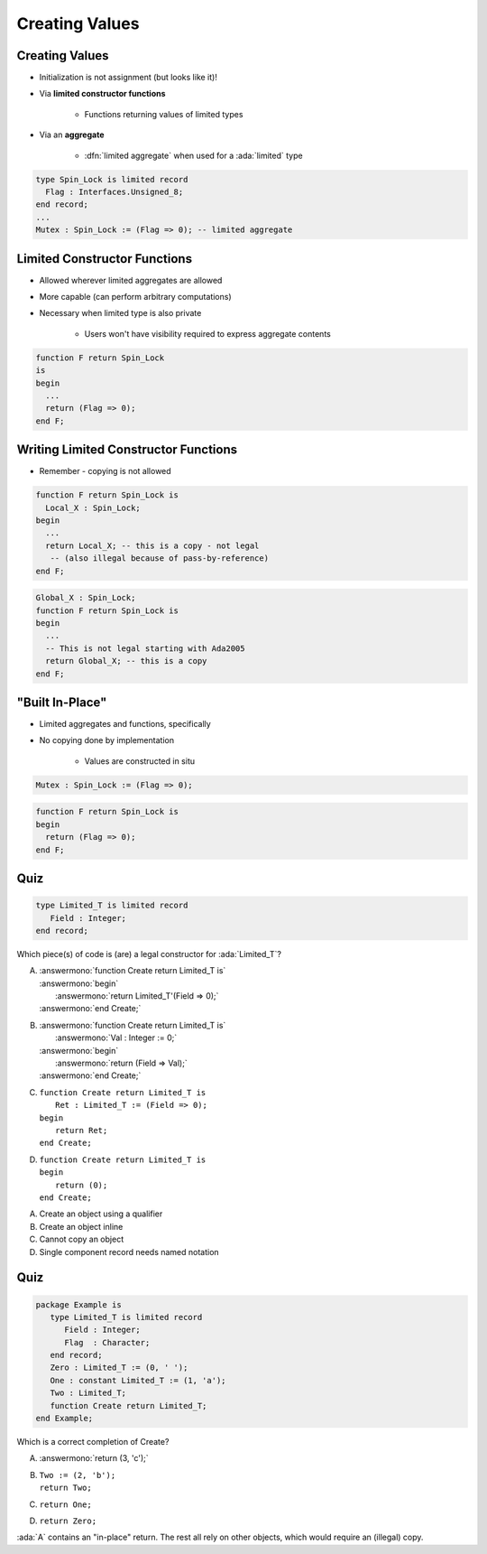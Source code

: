 =================
Creating Values
=================

-----------------
Creating Values
-----------------

* Initialization is not assignment (but looks like it)!
* Via **limited constructor functions**

   - Functions returning values of limited types

* Via an **aggregate**

    - :dfn:`limited aggregate` when used for a :ada:`limited` type

.. code:: Ada

   type Spin_Lock is limited record
     Flag : Interfaces.Unsigned_8;
   end record;
   ...
   Mutex : Spin_Lock := (Flag => 0); -- limited aggregate

-------------------------------
Limited Constructor Functions
-------------------------------

.. container:: columns

 .. container:: column

    * Allowed wherever limited aggregates are allowed
    * More capable (can perform arbitrary computations)
    * Necessary when limited type is also private

       - Users won't have visibility required to express aggregate contents

 .. container:: column

    .. code:: Ada

       function F return Spin_Lock
       is
       begin
         ...
         return (Flag => 0);
       end F;

---------------------------------------
Writing Limited Constructor Functions
---------------------------------------

* Remember - copying is not allowed

.. code:: Ada

   function F return Spin_Lock is
     Local_X : Spin_Lock;
   begin
     ...
     return Local_X; -- this is a copy - not legal
      -- (also illegal because of pass-by-reference)
   end F;

.. code:: Ada

   Global_X : Spin_Lock;
   function F return Spin_Lock is
   begin
     ...
     -- This is not legal starting with Ada2005
     return Global_X; -- this is a copy
   end F;

-------------------
 "Built In-Place"
-------------------

* Limited aggregates and functions, specifically
* No copying done by implementation

   - Values are constructed in situ

.. code:: Ada

   Mutex : Spin_Lock := (Flag => 0);

.. code:: Ada

   function F return Spin_Lock is
   begin
     return (Flag => 0);
   end F;

------
Quiz
------

.. code:: Ada

   type Limited_T is limited record
      Field : Integer;
   end record;

Which piece(s) of code is (are) a legal constructor for :ada:`Limited_T`?

.. container:: latex_environment tiny

 .. container:: columns

  .. container:: column

    A. | :answermono:`function Create return Limited_T is`
       | :answermono:`begin`
       |    :answermono:`return Limited_T'(Field => 0);`
       | :answermono:`end Create;`
    B. | :answermono:`function Create return Limited_T is`
       |    :answermono:`Val : Integer := 0;`
       | :answermono:`begin`
       |    :answermono:`return (Field => Val);`
       | :answermono:`end Create;`

  .. container:: column

    C. | ``function Create return Limited_T is``
       |    ``Ret : Limited_T := (Field => 0);``
       | ``begin``
       |    ``return Ret;``
       | ``end Create;``
    D. | ``function Create return Limited_T is``
       | ``begin``
       |    ``return (0);``
       | ``end Create;``

.. container:: animate

   A. Create an object using a qualifier
   B. Create an object inline
   C. Cannot copy an object
   D. Single component record needs named notation

------
Quiz
------

.. code:: Ada

   package Example is
      type Limited_T is limited record
         Field : Integer;
         Flag  : Character;
      end record;
      Zero : Limited_T := (0, ' ');
      One : constant Limited_T := (1, 'a');
      Two : Limited_T;
      function Create return Limited_T;
   end Example;

Which is a correct completion of Create?

A. :answermono:`return (3, 'c');`
B. | ``Two := (2, 'b');``
   | ``return Two;``
C. ``return One;``
D. ``return Zero;``

.. container:: animate

   :ada:`A` contains an "in-place" return. The rest all rely on
   other objects, which would require an (illegal) copy.

